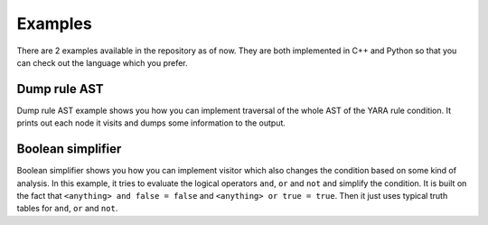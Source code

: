 ========
Examples
========

There are 2 examples available in the repository as of now. They are both implemented in C++ and Python so that you can check out the language which you prefer.

Dump rule AST
=============

Dump rule AST example shows you how you can implement traversal of the whole AST of the YARA rule condition. It prints out each node it visits and dumps some information to the output.

Boolean simplifier
==================

Boolean simplifier shows you how you can implement visitor which also changes the condition based on some kind of analysis. In this example, it tries to evaluate the logical operators
``and``, ``or`` and ``not`` and simplify the condition. It is built on the fact that ``<anything> and false = false`` and ``<anything> or true = true``. Then it just uses typical
truth tables for ``and``, ``or`` and ``not``.
